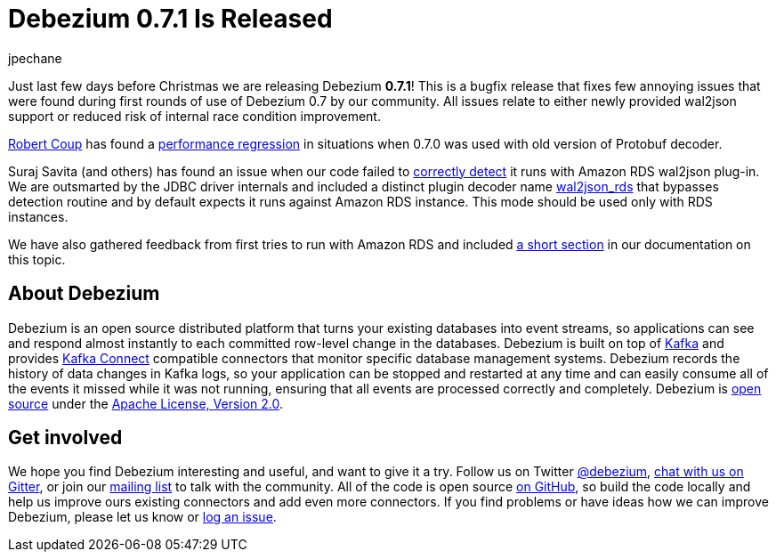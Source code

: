 = Debezium 0.7.1 Is Released
jpechane
:awestruct-tags: [ releases, mysql, mongodb, postgres, docker ]
:awestruct-layout: blog-post

Just last few days before Christmas we are releasing Debezium  *0.7.1*!
This is a bugfix release that fixes few annoying issues that were found during first rounds of use of Debezium 0.7 by our community.
All issues relate to either newly provided wal2json support or reduced risk of internal race condition improvement.

https://github.com/rcoup[Robert Coup] has found a https://issues.jboss.org/browse/DBZ-512[performance regression] in situations when 0.7.0 was used with old version of Protobuf decoder.

Suraj Savita (and others) has found an issue when our code failed to https://issues.jboss.org/browse/DBZ-513[correctly detect] it runs with Amazon RDS wal2json plug-in.
We are outsmarted by the JDBC driver internals and included a distinct plugin decoder name https://issues.jboss.org/browse/DBZ-517[wal2json_rds] that bypasses detection routine and by default expects it runs against Amazon RDS instance. This mode should be used only with RDS instances.

We have also gathered feedback from first tries to run with Amazon RDS and included link:/docs/connectors/postgresql/#amazon-rds[a short section] in our documentation on this topic.

== About Debezium

Debezium is an open source distributed platform that turns your existing databases into event streams,
so applications can see and respond almost instantly to each committed row-level change in the databases.
Debezium is built on top of http://kafka.apache.org/[Kafka] and provides http://kafka.apache.org/documentation.html#connect[Kafka Connect] compatible connectors that monitor specific database management systems.
Debezium records the history of data changes in Kafka logs, so your application can be stopped and restarted at any time and can easily consume all of the events it missed while it was not running,
ensuring that all events are processed correctly and completely.
Debezium is link:/license/[open source] under the http://www.apache.org/licenses/LICENSE-2.0.html[Apache License, Version 2.0].

== Get involved

We hope you find Debezium interesting and useful, and want to give it a try.
Follow us on Twitter https://twitter.com/debezium[@debezium], https://gitter.im/debezium/user[chat with us on Gitter],
or join our https://groups.google.com/forum/#!forum/debezium[mailing list] to talk with the community.
All of the code is open source https://github.com/debezium/[on GitHub],
so build the code locally and help us improve ours existing connectors and add even more connectors.
If you find problems or have ideas how we can improve Debezium, please let us know or https://issues.jboss.org/projects/DBZ/issues/[log an issue].
